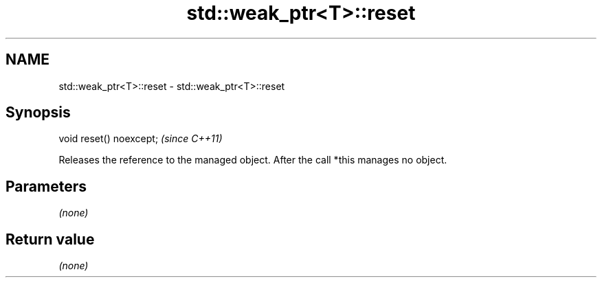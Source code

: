 .TH std::weak_ptr<T>::reset 3 "2020.03.24" "http://cppreference.com" "C++ Standard Libary"
.SH NAME
std::weak_ptr<T>::reset \- std::weak_ptr<T>::reset

.SH Synopsis
   void reset() noexcept;  \fI(since C++11)\fP

   Releases the reference to the managed object. After the call *this manages no object.

.SH Parameters

   \fI(none)\fP

.SH Return value

   \fI(none)\fP
